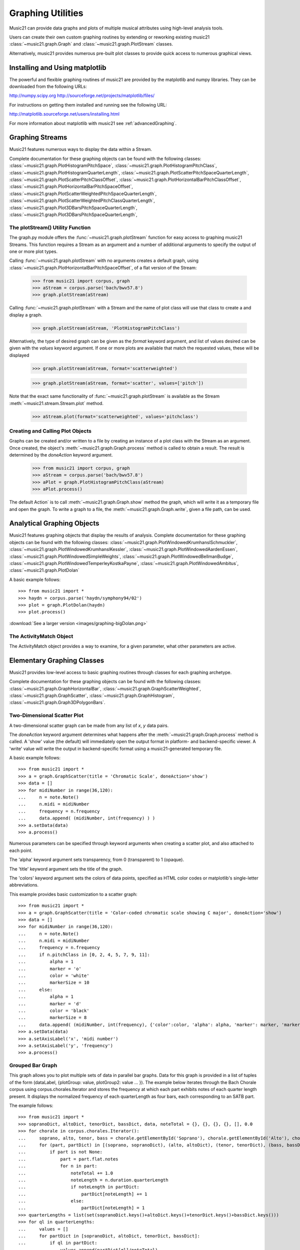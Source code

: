 .. WARNING: DO NOT EDIT THIS FILE: AUTOMATICALLY GENERATED. Edit ../staticDocs/graphing.rst

.. _graphing:



Graphing Utilities
======================================

Music21 can provide data graphs and plots of multiple musical attributes using high-level analysis tools.

Users can create their own custom graphing routines by extending or reworking existing music21 :class:`~music21.graph.Graph` and :class:`~music21.graph.PlotStream` classes. 

Alternatively, music21 provides numerous pre-built plot classes to provide quick access to numerous graphical views.







Installing and Using matplotlib
-------------------------------

The powerful and flexible graphing routines of music21 are provided by the matplotlib and numpy libraries. They can be downloaded from the following URLs:

http://numpy.scipy.org
http://sourceforge.net/projects/matplotlib/files/

For instructions on getting them installed and running see the following URL:

http://matplotlib.sourceforge.net/users/installing.html

For more information about matplotlib with music21 see :ref:`advancedGraphing`.







Graphing Streams
-------------------------------------------------------

Music21 features numerous ways to display the data within a Stream. 

Complete documentation for these graphing objects can be found with the following classes: :class:`~music21.graph.PlotHistogramPitchSpace`, :class:`~music21.graph.PlotHistogramPitchClass`, :class:`~music21.graph.PlotHistogramQuarterLength`, :class:`~music21.graph.PlotScatterPitchSpaceQuarterLength`, :class:`~music21.graph.PlotScatterPitchClassOffset`,  :class:`~music21.graph.PlotHorizontalBarPitchClassOffset`,
:class:`~music21.graph.PlotHorizontalBarPitchSpaceOffset`, :class:`~music21.graph.PlotScatterWeightedPitchSpaceQuarterLength`, :class:`~music21.graph.PlotScatterWeightedPitchClassQuarterLength`, :class:`~music21.graph.Plot3DBarsPitchSpaceQuarterLength`, :class:`~music21.graph.Plot3DBarsPitchSpaceQuarterLength`, 


The plotStream() Utility Function
~~~~~~~~~~~~~~~~~~~~~~~~~~~~~~~~~~

The graph.py module offers the :func:`~music21.graph.plotStream` function for easy access to graphing music21 Streams. This function requires a Stream as an argument and a number of additional arguments to specify the output of one or more plot types. 

Calling :func:`~music21.graph.plotStream` with no arguments creates a default graph, using :class:`~music21.graph.PlotHorizontalBarPitchSpaceOffset`, of a flat version of the Stream:

    >>> from music21 import corpus, graph
    >>> aStream = corpus.parse('bach/bwv57.8')
    >>> graph.plotStream(aStream)    


    .. image:: images/PlotHorizontalBarPitchSpaceOffset.*
        :width: 600


Calling :func:`~music21.graph.plotStream` with a Stream and the name of plot class will use that class to create a and display a graph. 


    >>> graph.plotStream(aStream, 'PlotHistogramPitchClass')  

    .. image:: images/PlotHistogramPitchClass.*
        :width: 600

Alternatively, the type of desired graph can be given as the `format` keyword argument, and list of values desired can be given with the `values` keyword argument. If one or more plots are available that match the requested values, these will be displayed


    >>> graph.plotStream(aStream, format='scatterweighted') 

    .. image:: images/PlotScatterWeightedPitchSpaceQuarterLength.*
        :width: 600

    >>> graph.plotStream(aStream, format='scatter', values=['pitch'])  

    .. image:: images/PlotScatterPitchSpaceQuarterLength.*
        :width: 600

Note that the exact same functionality of :func:`~music21.graph.plotStream` is available as the Stream :meth:`~music21.stream.Stream.plot` method.


    >>> aStream.plot(format='scatterweighted', values='pitchclass') 

    .. image:: images/PlotScatterWeightedPitchClassQuarterLength.*
        :width: 600



Creating and Calling Plot Objects
~~~~~~~~~~~~~~~~~~~~~~~~~~~~~~~~~~~~~~~~~~~

Graphs can be created and/or written to a file by creating an instance of a plot class with the Stream as an argument. Once created, the object's :meth:`~music21.graph.Graph.process` method is called to obtain a result. The result is determined by the `doneAction` keyword argument.

    >>> from music21 import corpus, graph
    >>> aStream = corpus.parse('bach/bwv57.8')
    >>> aPlot = graph.PlotHistogramPitchClass(aStream)
    >>> aPlot.process()  

    .. image:: images/PlotHistogramPitchClass.*
        :width: 600


The default Action` is to call :meth:`~music21.graph.Graph.show` method the graph, which will write it as a temporary file and open the graph. To write a graph to a file, the :meth:`~music21.graph.Graph.write`, given a file path, can be used.








Analytical Graphing Objects
-------------------------------------------------------

Music21 features graphing objects that display the results of analysis.
Complete documentation for these graphing objects can be found with the following classes: :class:`~music21.graph.PlotWindowedKrumhanslSchmuckler`, :class:`~music21.graph.PlotWindowedKrumhanslKessler`, :class:`~music21.graph.PlotWindowedAardenEssen`, :class:`~music21.graph.PlotWindowedSimpleWeights`, :class:`~music21.graph.PlotWindowedBellmanBudge`,  :class:`~music21.graph.PlotWindowedTemperleyKostkaPayne`,
:class:`~music21.graph.PlotWindowedAmbitus`, :class:`~music21.graph.PlotDolan`

A basic example follows::

    >>> from music21 import *
    >>> haydn = corpus.parse('haydn/symphony94/02')
    >>> plot = graph.PlotDolan(haydn)
    >>> plot.process() 

.. image:: images/graphing-06.*
     :width: 600

:download:`See a larger version <images/graphing-bigDolan.png>`


The ActivityMatch Object
~~~~~~~~~~~~~~~~~~~~~~~~~~~~~~~~

The ActivityMatch object provides a way to examine, for a given parameter, what other parameters are active. 















Elementary Graphing Classes
-------------------------------

Music21 provides low-level access to basic graphing routines through classes for each graphing archetype.

Complete documentation for these graphing objects can be found with the following classes: :class:`~music21.graph.GraphHorizontalBar`, :class:`~music21.graph.GraphScatterWeighted`, :class:`~music21.graph.GraphScatter`, :class:`~music21.graph.GraphHistogram`, :class:`~music21.graph.Graph3DPolygonBars`.


Two-Dimensional Scatter Plot 
~~~~~~~~~~~~~~~~~~~~~~~~~~~~~~~~

A two-dimensional scatter graph can be made from any list of *x*, *y* data pairs. 

The `doneAction` keyword argument determines what happens after the :meth:`~music21.graph.Graph.process` method is called. A 'show' value (the default) will immediately open the output format in platform- and backend-specific viewer. A 'write' value will write the output in backend-specific format using a music21-generated temporary file. 

A basic example follows::

    >>> from music21 import *
    >>> a = graph.GraphScatter(title = 'Chromatic Scale', doneAction='show')
    >>> data = []
    >>> for midiNumber in range(36,120):
    ...     n = note.Note()
    ...     n.midi = midiNumber
    ...     frequency = n.frequency
    ...	    data.append( (midiNumber, int(frequency) ) )
    >>> a.setData(data)
    >>> a.process()  

.. image:: images/graphing-01.*
     :width: 700

Numerous parameters can be specified through keyword arguments when creating a scatter plot, and also attached to each point.

The 'alpha' keyword argument sets transparency, from 0 (transparent) to 1 (opaque).

The 'title' keyword argument sets the title of the graph.

The 'colors' keyword argument sets the colors of data points, specified as HTML color codes or matplotlib's single-letter abbreviations.

This example provides basic customization to a scatter graph::

    >>> from music21 import *
    >>> a = graph.GraphScatter(title = 'Color-coded chromatic scale showing C major', doneAction='show')
    >>> data = []
    >>> for midiNumber in range(36,120):
    ...	    n = note.Note()
    ...	    n.midi = midiNumber
    ...	    frequency = n.frequency
    ...	    if n.pitchClass in [0, 2, 4, 5, 7, 9, 11]:
    ...	        alpha = 1
    ...	        marker = 'o'
    ...	        color = 'white'
    ...	        markerSize = 10
    ...     else:
    ...	        alpha = 1
    ...	        marker = 'd'
    ...	        color = 'black'
    ...	        markerSize = 8
    ...	    data.append( (midiNumber, int(frequency), {'color':color, 'alpha': alpha, 'marker': marker, 'markerSize':markerSize} ) )
    >>> a.setData(data)
    >>> a.setAxisLabel('x', 'midi number')
    >>> a.setAxisLabel('y', 'frequency')
    >>> a.process()  

.. image:: images/graphing-02.*
    :width: 700


Grouped Bar Graph
~~~~~~~~~~~~~~~~~~~~~~~~~~~~~~~~

This graph allows you to plot multiple sets of data in parallel bar graphs. Data for this graph is provided
in a list of tuples of the form (dataLabel, {plotGroup: value, plotGroup2: value ... }). The example below 
iterates through the Bach Chorale corpus using corpus.chorales.Iterator and stores the frequency at which
each part exhibits notes of each quarter length present. It displays the normalized frequency of each quarterLength
as four bars, each corresponding to an SATB part.

The example follows::

    >>> from music21 import *
    >>> sopranoDict, altoDict, tenorDict, bassDict, data, noteTotal = {}, {}, {}, {}, [], 0.0
    >>> for chorale in corpus.chorales.Iterator():
    ...     soprano, alto, tenor, bass = chorale.getElementById('Soprano'), chorale.getElementById('Alto'), chorale.getElementById('Tenor'), chorale.getElementById('Bass')
    ...     for (part, partDict) in [(soprano, sopranoDict), (alto, altoDict), (tenor, tenorDict), (bass, bassDict)]:
    ...         if part is not None:
    ...             part = part.flat.notes
    ...             for n in part:
    ...                 noteTotal += 1.0
    ...                 noteLength = n.duration.quarterLength
    ...                 if noteLength in partDict:
    ...                     partDict[noteLength] += 1
    ...                 else:
    ...                     partDict[noteLength] = 1
    >>> quarterLengths = list(set(sopranoDict.keys()+altoDict.keys()+tenorDict.keys()+bassDict.keys()))
    >>> for ql in quarterLengths:
    ...     values = []
    ...     for partDict in [sopranoDict, altoDict, tenorDict, bassDict]:     
    ...         if ql in partDict:
    ...             values.append(partDict[ql]/noteTotal)
    ...         else:
    ...             values.append(0.0)
    ...     data.append((ql, {'soprano': values[0], 'alto': values[1], 'tenor': values[2], 'bass': values[3]})) 
    >>> a = graph.GraphGroupedVerticalBar(title="Frequency of note durations in Bach's Chorales",
    ...                                   doneAction='show',
    ...                                   binWidth = 1,
    ...                                   colors = ['#605C7F', '#5c7f60', '#715c7f', '#3FEE32', '#01FFEE'],
    ...                                   roundDigits = 4)
    >>> a.setData(sorted(data, key = lambda datum: datum[0]))
    >>> a.setAxisLabel('x', 'Note duration in quarter lengths')
    >>> xtickValues = range(len(quarterLengths))
    >>> xtickLabels = sorted(quarterLengths)
    >>> a.axis['x']['ticks'] = (xtickValues, xtickLabels)
    >>> a.process() 

.. image:: images/graphing-03.*
    :width: 600

:download:`See full-size graph <images/graphing-03.png>`

Three-Dimensional Bar Graphs
~~~~~~~~~~~~~~~~~~~~~~~~~~~~~~~~

A three dimensional graph made of numerous rows of bars can be used to plot three-dimensional data. Data for this graph is provided by a dictionary of key-value pairs, where values are equal-sized-lists of values. 

In addition to keyword arguments described for other graphs, this graph supports the following additional keyword arguments.

The `barWidth` keyword argument sets the width of bars.
The `useKeyValues` keyword argument determines whether or not the keys in the data dictionary are interpreted as numerical values or labels.
The `zeroFloor` keyword argument determines whether or not the vertical axis is sized to contain 0 or not.

A basic example follows::

    >>> import random
    >>> from music21 import graph
    >>> a = graph.Graph3DPolygonBars(doneAction='show') 
    >>> data = {1:[], 2:[], 3:[]}
    >>> for i in range(len(data.keys())):
    ...    q = [(x, random.choice(range(10*(i+1)))) for x in range(20)]
    ...    data[data.keys()[i]] = q
    >>> a.setData(data) 
    >>> a.process()  

.. image:: images/graphing-04.*
    :width: 600


Here is an example from music. This graphs the 12 major scales next to each other in terms of frequency showing which notes are present
and which notes are not::

    >>> from music21 import *
    >>> data = {0:[], 1:[], 2:[], 3:[], 4:[], 5:[], 6:[], 7:[], 8:[], 9:[], 10:[], 11:[]}
    >>> majorScale = [0, 2, 4, 5, 7, 9, 11]
    >>> for pitchClass in range(12):
    ...     n = note.Note()
    ...     n.pitchClass = pitchClass
    ...     frequency = n.frequency
    ...     for scale in data.keys():
    ...         if (pitchClass - scale) % 12 in majorScale:
    ...             data[scale].append((pitchClass, frequency))
    >>> a = graph.Graph3DPolygonBars(title='The Twelve Major Scales',
    ...                             alpha=.8,
    ...                             barWidth=.2,
    ...                             doneAction='show',
    ...                             useKeyValues = True,
    ...                             zeroFloor = True,
    ...                             colors = ['red', 'orange', 'yellow', 'green', 'blue', 'indigo', 'violet']) 
    >>> a.setData(data)
    >>> a.axis['x']['ticks'] = (range(12), ['c', 'c#', 'd', 'd#', 'e', 'f', 'f#', 'g', 'g#', 'a', 'a#', 'b'])
    >>> a.axis['y']['ticks'] = (range(12), ['c', 'c#', 'd', 'd#', 'e', 'f', 'f#', 'g', 'g#', 'a', 'a#', 'b'])
    >>> a.setAxisLabel('y', 'Root Notes')
    >>> a.setAxisLabel('x', 'Scale Degrees')
    >>> a.setAxisLabel('z', 'Frequency in Hz')
    >>> a.process()   

.. image:: images/graphing-05.*
    :width: 600

:download:`See full-size graph <images/graphing-05.png>`







